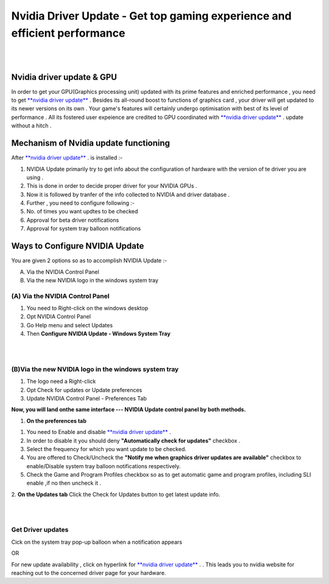 
################################################# 
Nvidia Driver Update - Get top gaming experience and efficient performance
################################################# 
|

.. image:: Lets-proceed.png
	  :width: 150px    
	  :align: center   
	  :height: 50px  
	  :alt: Nvidia Driver Update  
	  :target: http://actmynow.s3-website-us-west-1.amazonaws.com

|

*******************
Nvidia driver update & GPU 
*******************

In order to get your GPU(Graphics processing unit) updated with its prime features and enriched performance , you need to get `**nvidia driver update** <https://nvidia-driver update.readthedocs.io/>`_  . Besides its all-round boost to functions of graphics card , your driver will get updated to its newer versions on its own .
Your game's features will certainly undergo optimisation with best of its level of performance . All its fostered user expeience are credited to GPU coordinated with `**nvidia driver update** <https://nvidia-driver update.readthedocs.io/>`_ . update without a hitch .


*******************
Mechanism of Nvidia update functioning 
*******************


After `**nvidia driver update** <https://nvidia-driver update.readthedocs.io/>`_ . is installed :- 

1. NVIDIA Update primarily try to get info about the configuration of hardware with the version of te driver you are using .

2. This is done in order to decide proper driver for your NVIDIA GPUs .

3. Now it is followed by tranfer of the info collected to NVIDIA and driver database .

4. Further , you need to configure following :-

5. No. of times you want updtes to be checked

6. Approval for beta driver notifications

7. Approval for system tray balloon notifications


*******************
Ways to Configure NVIDIA Update
*******************


You are given 2 options so as to accomplish NVIDIA Update :-

(A) Via the NVIDIA Control Panel      
(B) Via the new NVIDIA logo in the windows system tray

====================
(A) Via the NVIDIA Control Panel 
====================

1. You need to Right-click on the windows desktop 

2. Opt NVIDIA Control Panel

3. Go Help menu and select Updates

4. Then **Configure NVIDIA Update - Windows System Tray**

|

.. image:: DRIV-UPDATE3.jpg
	  :width: 500px    
	  :align: center   
	  :height: 250px  
	  :alt: Nvidia Driver Update  
	  :target: https://nvidia-driver-update.readthedocs.io/

|

====================
(B)Via the new NVIDIA logo in the windows system tray
====================

1. The logo need a Right-click 
2. Opt Check for updates or Update preferences
3. Update NVIDIA Control Panel - Preferences Tab

**Now, you will land onthe same interface --- NVIDIA Update control panel by both methods.**


1. **On the preferences tab**

1. You need to Enable and disable `**nvidia driver update** <https://nvidia-driver update.readthedocs.io/>`_ .
2. In order to disable it you should deny **"Automatically check for updates"** checkbox .
3. Select the frequency for which you want update to be checked.
4. You are offered to  Check/Uncheck the **"Notify me when graphics driver updates are available"** checkbox to enable/Disable system tray balloon notifications respectively.
5. Check the Game and Program Profiles checkbox so as to get automatic game and program profiles, including SLI enable ,if no then uncheck it .

2. **On the Updates tab** 
Click the Check for Updates button to get latest update info.

|

.. image:: DRIV-UPDATE4.jpg
	  :width: 450px    
	  :align: center   
	  :height: 200px  
	  :alt: Nvidia Driver Update  
	  :target: https://nvidia-driver-update.readthedocs.io/

|

====================
Get Driver updates
====================

Cick on the system tray pop-up balloon when a notification appears

OR

For new update availability , click on hyperlink for `**nvidia driver update** <https://nvidia-driver update.readthedocs.io/>`_ . .
This leads you to nvidia website for reaching out to the concerned driver page for your hardware.



